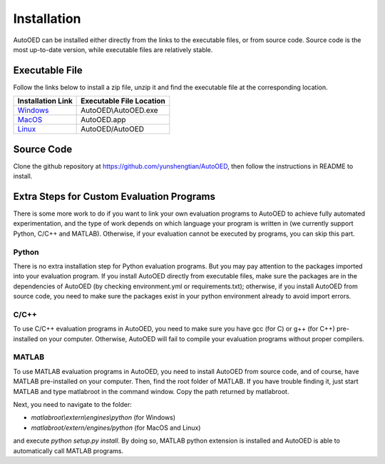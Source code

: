 ------------
Installation
------------

AutoOED can be installed either directly from the links to the executable files, or from source code.
Source code is the most up-to-date version, while executable files are relatively stable.


Executable File
---------------

Follow the links below to install a zip file, unzip it and find the executable file at the corresponding location.

.. _Windows: https://people.csail.mit.edu/yunsheng/autooed/windows/AutoOED.zip
.. _MacOS: https://people.csail.mit.edu/yunsheng/autooed/macos/AutoOED.zip
.. _Linux: https://people.csail.mit.edu/yunsheng/autooed/linux/AutoOED.zip

+--------------------+--------------------------+
| Installation Link  | Executable File Location |
+====================+==========================+
| `Windows`_         | AutoOED\\AutoOED.exe     |
+--------------------+--------------------------+
| `MacOS`_           | AutoOED.app              |
+--------------------+--------------------------+
| `Linux`_           | AutoOED/AutoOED          |
+--------------------+--------------------------+


Source Code
-----------

Clone the github repository at https://github.com/yunshengtian/AutoOED, then follow the instructions in README to install.


Extra Steps for Custom Evaluation Programs
------------------------------------------

There is some more work to do if you want to link your own evaluation programs to AutoOED to achieve fully automated experimentation, 
and the type of work depends on which language your program is written in (we currently support Python, C/C++ and MATLAB). 
Otherwise, if your evaluation cannot be executed by programs, you can skip this part.

Python
''''''

There is no extra installation step for Python evaluation programs. But you may pay attention to the packages imported into your evaluation program. 
If you install AutoOED directly from executable files, make sure the packages are in the dependencies of AutoOED (by checking environment.yml or requirements.txt); 
otherwise, if you install AutoOED from source code, you need to make sure the packages exist in your python environment already to avoid import errors.

C/C++
'''''

To use C/C++ evaluation programs in AutoOED, you need to make sure you have gcc (for C) or g++ (for C++) pre-installed on your computer. 
Otherwise, AutoOED will fail to compile your evaluation programs without proper compilers.

MATLAB
''''''

To use MATLAB evaluation programs in AutoOED, you need to install AutoOED from source code, and of course, have MATLAB pre-installed on your computer.
Then, find the root folder of MATLAB. If you have trouble finding it, just start MATLAB and type matlabroot in the command window. Copy the path returned by matlabroot.

Next, you need to navigate to the folder:

- *matlabroot\\extern\\engines\\python* (for Windows)
- *matlabroot/extern/engines/python* (for MacOS and Linux)

and execute `python setup.py install`. By doing so, MATLAB python extension is installed and AutoOED is able to automatically call MATLAB programs.
